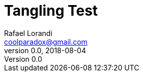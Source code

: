 = Tangling Test
Rafael Lorandi <coolparadox@gmail.com>
v0.0, 2018-08-04

////
//yo.cpp
/yo includes
////

////
/yo main
int main() {
    /yo main body
}
////

////
/yo includes
#include <iostream>
////

////
/yo main body
std::cout << "Yo!" << std::endl;
////

////
/yo includes
#include <limits>
////

////
//yo.cpp

/yo main
////
